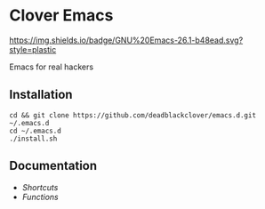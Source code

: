 * Clover Emacs

[[https://img.shields.io/github/v/release/deadblackclover/emacs.d.svg]]
[[https://img.shields.io/badge/GNU%20Emacs-26.1-b48ead.svg?style=plastic]]

Emacs for real hackers

** Installation

#+BEGIN_SRC shell
cd && git clone https://github.com/deadblackclover/emacs.d.git ~/.emacs.d
cd ~/.emacs.d
./install.sh
#+END_SRC

** Documentation
+ [[doc/Shortcuts.org][Shortcuts]]
+ [[doc/Functions.org][Functions]]
